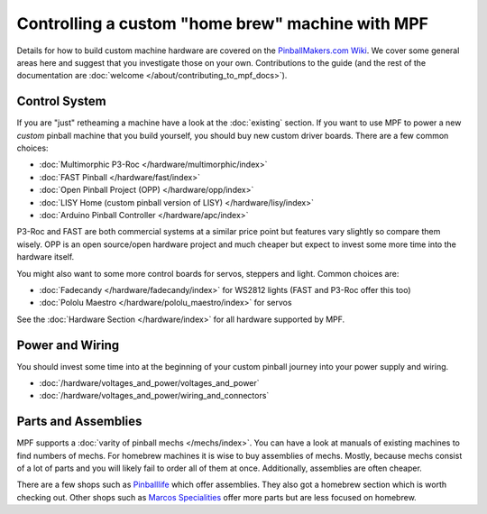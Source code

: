 Controlling a custom "home brew" machine with MPF
=================================================

Details for how to build custom machine hardware are covered on the
`PinballMakers.com Wiki <http://pinballmakers.com>`_.
We cover some general areas here and suggest that you investigate those on
your own.
Contributions to the guide (and the rest of the documentation are
:doc:`welcome </about/contributing_to_mpf_docs>`).

Control System
--------------

If you are "just" retheaming a machine have a look at the
:doc:`existing` section.
If you want to use MPF to power a new *custom* pinball machine that you build
yourself, you should buy new custom driver boards.
There are a few common choices:

* :doc:`Multimorphic P3-Roc </hardware/multimorphic/index>`
* :doc:`FAST Pinball </hardware/fast/index>`
* :doc:`Open Pinball Project (OPP) </hardware/opp/index>`
* :doc:`LISY Home (custom pinball version of LISY) </hardware/lisy/index>`
* :doc:`Arduino Pinball Controller </hardware/apc/index>`

P3-Roc and FAST are both commercial systems at a similar price point but
features vary slightly so compare them wisely.
OPP is an open source/open hardware project and much cheaper but expect to
invest some more time into the hardware itself.

You might also want to some more control boards for servos, steppers and light.
Common choices are:

* :doc:`Fadecandy </hardware/fadecandy/index>` for WS2812 lights
  (FAST and P3-Roc offer this too)
* :doc:`Pololu Maestro </hardware/pololu_maestro/index>` for servos

See the :doc:`Hardware Section </hardware/index>` for all hardware supported by
MPF.


Power and Wiring
-----------------

You should invest some time into at the beginning of your custom pinball
journey into your power supply and wiring.

* :doc:`/hardware/voltages_and_power/voltages_and_power`
* :doc:`/hardware/voltages_and_power/wiring_and_connectors`

Parts and Assemblies
--------------------

MPF supports a :doc:`varity of pinball mechs </mechs/index>`.
You can have a look at manuals of existing machines to find numbers of mechs.
For homebrew machines it is wise to buy assemblies of mechs.
Mostly, because mechs consist of a lot of parts and you will likely fail
to order all of them at once.
Additionally, assemblies are often cheaper.

There are a few shops such as `Pinballlife <https://www.pinballlife.com/>`_
which offer assemblies.
They also got a homebrew section which is worth checking out.
Other shops such as
`Marcos Specialities <https://www.marcospecialties.com/>`_ offer more parts
but are less focused on homebrew.
